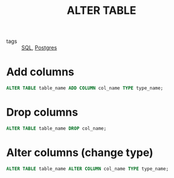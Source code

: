 :PROPERTIES:
:ID:       97d3d8ad-6285-4990-9403-c3f357d4eed0
:END:
#+title: ALTER TABLE
#+filetags: :Database:

- tags :: [[id:992ec40c-78e7-4819-9f63-3b488bc06627][SQL]], [[id:2871a8e7-c783-4981-93d1-2979e872bc1b][Postgres]]

* Add columns

#+begin_src sql
ALTER TABLE table_name ADD COLUMN col_name TYPE type_name;
#+end_src

* Drop columns

#+begin_src sql 
ALTER TABLE table_name DROP col_name;
#+end_src

* Alter columns (change type)

#+begin_src sql
ALTER TABLE table_name ALTER COLUMN col_name TYPE type_name;
#+end_src
